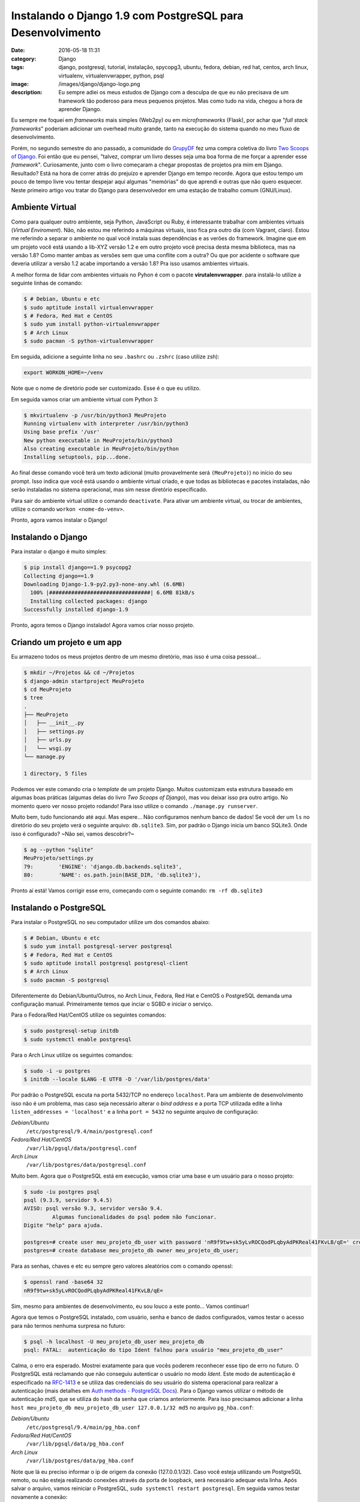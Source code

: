 Instalando o Django 1.9 com PostgreSQL para Desenvolvimento
###########################################################
:date: 2016-05-18 11:31
:category: Django
:tags: django, postgresql, tutorial, instalação, spycopg3, ubuntu, fedora, debian, red hat, centos, arch linux, virtualenv, virtualenvwrapper, python, psql
:image: /images/django/django-logo.png
:description: Eu sempre adiei os meus estudos de Django com a desculpa de que eu não precisava de um framework tão poderoso para meus pequenos projetos. Mas como tudo na vida, chegou a hora de aprender Django.

Eu sempre me foquei em *frameworks* mais simples (Web2py) ou em *microframeworks* (Flask), por achar que "*full stack frameworks*" poderiam adicionar um overhead muito grande, tanto na execução do sistema quando no meu fluxo de desenvolvimento.

.. image:: {filename}/images/django/django-name.jpg
        :target: {filename}/images/django/django-name.jpg
        :alt: Django Name
        :align: center

Porém, no segundo semestre do ano passado, a comunidade do `GrupyDF`_ fez uma compra coletiva do livro `Two Scoops of Django`_. Foi então que eu pensei, "talvez, comprar um livro desses seja uma boa forma de me forçar a aprender esse *framework*". Curiosamente, junto com o livro começaram a chegar propostas de projetos pra mim em Django. Resultado? Está na hora de correr atrás do prejuízo e aprender Django em tempo recorde. Agora que estou tempo um pouco de tempo livre vou tentar despejar aqui algumas "memórias" do que aprendi e outras que não quero esquecer. Neste primeiro artigo vou tratar do Django para desenvolvedor em uma estação de trabalho comum (GNU/Linux).

.. .. more

Ambiente Virtual
----------------

Como para qualquer outro ambiente, seja Python, JavaScript ou Ruby, é interessante trabalhar com ambientes virtuais (*Virtual Enviroment*). Não, não estou me referindo a máquinas virtuais, isso fica pra outro dia (com Vagrant, claro). Estou me referindo a separar o ambiente no qual você instala suas dependências e as verões do framework. Imagine que em um projeto você está usando a lib-XYZ versão 1.2 e em outro projeto você precisa desta mesma biblioteca, mas na versão 1.8? Como manter ambas as versões sem que uma conflite com a outra? Ou que por acidente o software que deveria utilizar a versão 1.2 acabe importando a versão 1.8? Pra isso usamos ambientes virtuais.

A melhor forma de lidar com ambientes virtuais no Pyhon é com o pacote **virutalenvwrapper**. para instalá-lo utilize a seguinte linhas de comando:

.. code-block:: bash

    $ # Debian, Ubuntu e etc
    $ sudo aptitude install virtualenvwrapper
    $ # Fedora, Red Hat e CentOS
    $ sudo yum install python-virtualenvwrapper
    $ # Arch Linux
    $ sudo pacman -S python-virtualenvwrapper

Em seguida, adicione a seguinte linha no seu ``.bashrc`` ou ``.zshrc`` (caso utilize zsh):

.. code-block:: bash

    export WORKON_HOME=~/venv

Note que o nome de diretório pode ser customizado. Esse é o que eu utilizo.

Em seguida vamos criar um ambiente virtual com Python 3:

.. code-block:: bash

    $ mkvirtualenv -p /usr/bin/python3 MeuProjeto
    Running virtualenv with interpreter /usr/bin/python3
    Using base prefix '/usr'
    New python executable in MeuProjeto/bin/python3
    Also creating executable in MeuProjeto/bin/python
    Installing setuptools, pip...done.

Ao final desse comando você terá um texto adicional (muito provavelmente será ``(MeuProjeto)``) no início do seu prompt. Isso indica que você está usando o ambiente virtual criado, e que todas as bibliotecas e pacotes instaladas, não serão instaladas no sistema operacional, mas sim nesse diretório especificado.

Para sair do ambiente virtual utilize o comando ``deactivate``. Para ativar um ambiente virtual, ou trocar de ambientes, utilize o comando ``workon <nome-do-venv>``.

Pronto, agora vamos instalar o Django!

Instalando o Django
-------------------

Para instalar o django é muito simples:

.. code-block:: bash

    $ pip install django==1.9 psycopg2
    Collecting django==1.9
    Downloading Django-1.9-py2.py3-none-any.whl (6.6MB)
      100% |################################| 6.6MB 81kB/s
      Installing collected packages: django
    Successfully installed django-1.9

Pronto, agora temos o Django instalado! Agora vamos criar nosso projeto.

Criando um projeto e um app
---------------------------

Eu armazeno todos os meus projetos dentro de um mesmo diretório, mas isso é uma coisa pessoal...

.. code-block:: bash

    $ mkdir ~/Projetos && cd ~/Projetos
    $ django-admin startproject MeuProjeto
    $ cd MeuProjeto
    $ tree
    .
    ├── MeuProjeto
    │   ├── __init__.py
    │   ├── settings.py
    │   ├── urls.py
    │   └── wsgi.py
    └── manage.py

    1 directory, 5 files

Podemos ver este comando cria o *template* de um projeto Django. Muitos customizam esta estrutura baseado em algumas boas práticas (algumas delas do livro *Two Scoops of Django*), mas vou deixar isso pra outro artigo. No momento quero ver nosso projeto rodando! Para isso utilize o comando ``./manage.py runserver``.

.. image:: {filename}/images/django/meuprojeto-firstrun.png
        :target: {filename}/images/django/meuprojeto-firstrun.png
        :alt: MeuProjeto - First Run
        :align: center

Muito bem, tudo funcionando até aqui. Mas espere... Não configuramos nenhum banco de dados! Se você der um ``ls`` no diretório do seu projeto verá o seguinte arquivo: ``db.sqlite3``. Sim, por padrão o Django inicia um banco SQLite3. Onde isso é configurado? ~Não sei, vamos descobrir?~

.. code-block:: bash

    $ ag --python "sqlite"
    MeuProjeto/settings.py
    79:        'ENGINE': 'django.db.backends.sqlite3',
    80:        'NAME': os.path.join(BASE_DIR, 'db.sqlite3'),

Pronto aí está! Vamos corrigir esse erro, começando com o seguinte comando: ``rm -rf db.sqlite3``


Instalando o PostgreSQL
-----------------------

Para instalar o PostgreSQL no seu computador utilize um dos comandos abaixo:

.. code-block:: bash

    $ # Debian, Ubuntu e etc
    $ sudo yum install postgresql-server postgresql
    $ # Fedora, Red Hat e CentOS
    $ sudo aptitude install postgresql postgresql-client
    $ # Arch Linux
    $ sudo pacman -S postgresql

Diferentemente do Debian/Ubuntu/Outros, no Arch Linux, Fedora, Red Hat e CentOS o PostgreSQL demanda uma configuração manual. Primeiramente temos que inciar o SGBD e iniciar o serviço.

Para o Fedora/Red Hat/CentOS utilize os seguintes comandos:

.. code-block:: bash

    $ sudo postgresql-setup initdb
    $ sudo systemctl enable postgresql

Para o Arch Linux utilize os seguintes comandos:

.. code-block:: bash

    $ sudo -i -u postgres
    $ initdb --locale $LANG -E UTF8 -D '/var/lib/postgres/data'

Por padrão o PostgreSQL escuta na porta 5432/TCP no endereço ``localhost``. Para um ambiente de desenvolvimento isso não é um problema, mas caso seja necessário alterar o *bind address* e a porta TCP utilizada edite a linha ``listen_addresses = 'localhost'`` e a linha ``port = 5432`` no seguinte arquivo de configuração:

*Debian/Ubuntu*
    ``/etc/postgresql/9.4/main/postgresql.conf``
*Fedora/Red Hat/CentOS*
    ``/var/lib/pgsql/data/postgresql.conf``
*Arch Linux*
    ``/var/lib/postgres/data/postgresql.conf``

Muito bem. Agora que o PostgreSQL está em execução, vamos criar uma base e um usuário para o nosso projeto:

.. code-block:: bash

    $ sudo -iu postgres psql
    psql (9.3.9, servidor 9.4.5)
    AVISO: psql versão 9.3, servidor versão 9.4.
             Algumas funcionalidades do psql podem não funcionar.
    Digite "help" para ajuda.

    postgres=# create user meu_projeto_db_user with password 'nR9f9tw+sk5yLvROCQodPLqbyAdPKReal41FKvLB/qE=' createdb;
    postgres=# create database meu_projeto_db owner meu_projeto_db_user;

Para as senhas, chaves e etc eu sempre gero valores aleatórios com o comando openssl:

.. code-block:: bash

    $ openssl rand -base64 32
    nR9f9tw+sk5yLvROCQodPLqbyAdPKReal41FKvLB/qE=

Sim, mesmo para ambientes de desenvolvimento, eu sou louco a este ponto... Vamos continuar!

Agora que temos o PostgreSQL instalado, com usuário, senha e banco de dados configurados, vamos testar o acesso para não termos nenhuma surpresa no futuro:

.. code-block:: bash

    $ psql -h localhost -U meu_projeto_db_user meu_projeto_db
    psql: FATAL:  autenticação do tipo Ident falhou para usuário "meu_projeto_db_user"

Calma, o erro era esperado. Mostrei exatamente para que vocês poderem reconhecer esse tipo de erro no futuro. O PostgreSQL está reclamando que não conseguiu autenticar o usuário no modo *Ident*. Este modo de autenticação é especificado na `RFC-1413`_ e se utiliza das credenciais do seu usuário do sistema operacional para realizar a autenticação (mais detalhes em `Auth methods - PostgreSQL Docs`_). Para o Django vamos utilizar o método de autenticação *md5*, que se utiliza do hash da senha que criamos anteriormente. Para isso precisamos adicionar a linha ``host meu_projeto_db meu_projeto_db_user 127.0.0.1/32 md5`` no arquivo ``pg_hba.conf``:

*Debian/Ubuntu*
    ``/etc/postgresql/9.4/main/pg_hba.conf``
*Fedora/Red Hat/CentOS*
    ``/var/lib/pgsql/data/pg_hba.conf``
*Arch Linux*
    ``/var/lib/postgres/data/pg_hba.conf``

Note que lá eu preciso informar o ip de origem da conexão (127.0.0.1/32). Caso você esteja utilizando um PostgreSQL remoto, ou não esteja realizando conexões através da porta de loopback, será necessário adequar esta linha. Após salvar o arquivo, vamos reiniciar o PostgreSQL, ``sudo systemctl restart postgresql``. Em seguida vamos testar novamente a conexão:

.. code-block:: bash

    $ psql -h localhost -U meu_projeto_db_user meu_projeto_db
    Senha para usuário meu_projeto_db_user:
    psql (9.3.9, servidor 9.4.5)
    AVISO: psql versão 9.3, servidor versão 9.4.
             Algumas funcionalidades do psql podem não funcionar.
    Digite "help" para ajuda.

    meu_projeto_db=> \q
    $

Muito bem, estabelecemos uma conexão com sucesso. Agora vamos configurar o Django para usar o PostgreSQL.

Conexão Django/PostgreSQL
-------------------------

Essa é a parte mais simples. Edite o arquivo ``MeuProjeto/settings.py`` e altere a variável ``DATABASES`` para refletir o exemplo abaixo:

.. code-block:: python

    DATABASES = {
        'default': {
            'ENGINE': 'django.db.backends.postgresql_psycopg2',
            'NAME': 'meu_projeto_db',
            'USER': 'meu_projeto_db_user',
            'PASSWORD': 'nR9f9tw+sk5yLvROCQodPLqbyAdPKReal41FKvLB/qE=',
            'HOST': 'localhost',
            'PORT': '5432',
        }
    }

Agora que temos uma base descente, e não um SQLite3, vale a pena rodar as *migrations*.

Executando a Primeira *Migration*
---------------------------------

As *migrations* do Django são a forma com que o *framework* gerencia a sua base de dados, criando/deletando/alterando tabelas, índices, *constraints* e etc. Ou seja, ele faz o trabalho sujo no PostgreSQL pra você. Então vamos lá...

.. code-block:: bash

    $ ./manage.py migrate
    Operations to perform:
      Apply all migrations: contenttypes, sessions, auth, admin
    Running migrations:
      Rendering model states... DONE
      Applying contenttypes.0001_initial... OK
      Applying auth.0001_initial... OK
      Applying admin.0001_initial... OK
      Applying admin.0002_logentry_remove_auto_add... OK
      Applying contenttypes.0002_remove_content_type_name... OK
      Applying auth.0002_alter_permission_name_max_length... OK
      Applying auth.0003_alter_user_email_max_length... OK
      Applying auth.0004_alter_user_username_opts... OK
      Applying auth.0005_alter_user_last_login_null... OK
      Applying auth.0006_require_contenttypes_0002... OK
      Applying auth.0007_alter_validators_add_error_messages... OK
      Applying sessions.0001_initial... OK
    $


Se você quiser confirmar que o Django realmente criou tabelas e tudo mais na sua base, conecte-se novamente através do ``psql`` e utilize o comando ``\dt``:

.. code-block:: bash

    $ psql -h localhost -U meu_projeto_db_user meu_projeto_db                                                                                                                              ❰
    Senha para usuário meu_projeto_db_user:
    psql (9.3.9, servidor 9.4.5)
    AVISO: psql versão 9.3, servidor versão 9.4.
             Algumas funcionalidades do psql podem não funcionar.
    Digite "help" para ajuda.

    meu_projeto_db=> \dt
                             Lista de relações
     Esquema |            Nome            |  Tipo  |         Dono
    ---------+----------------------------+--------+---------------------
     public  | auth_group                 | tabela | meu_projeto_db_user
     public  | auth_group_permissions     | tabela | meu_projeto_db_user
     public  | auth_permission            | tabela | meu_projeto_db_user
     public  | auth_user                  | tabela | meu_projeto_db_user
     public  | auth_user_groups           | tabela | meu_projeto_db_user
     public  | auth_user_user_permissions | tabela | meu_projeto_db_user
     public  | django_admin_log           | tabela | meu_projeto_db_user
     public  | django_content_type        | tabela | meu_projeto_db_user
     public  | django_migrations          | tabela | meu_projeto_db_user
     public  | django_session             | tabela | meu_projeto_db_user
    (10 registros)

    meu_projeto_db=>

Como podem ver, o Django já criou 10 tabelas, dentre elas tabelas pada administração/meta-informação do próprio Django (``django_admin_log``, ``django_content_type``, ``django_migrations`` e ``django_session``) e tabelas para armazenar dados de autenticação (``auth_group``, ``auth_group_permissions``, ``auth_permission``, ``auth_user``, ``auth_user_groups`` e ``auth_user_user_permissions``).

Para ter certeza, basta iniciar o Django ``./manage.py runserver`` e acessar novamente pelo navegador.

Conclusão
---------

Como podemos ver, não é nada muito complexo iniciar um ambiente de desenvolvimento. Em breve tentarei postar aqui algumas das boas práticas de estruturação do projeto e (a parte que eu considero mais importante) como configurar um ambiente de produção para o Django utilizando NGINX, uWSGI, e PostgreSQL.

.. _GrupyDF: http://df.python.org.br/
.. _Two Scoops of Django: https://www.twoscoopspress.com/products/two-scoops-of-django-1-8
.. _RFC-1413: https://tools.ietf.org/html/rfc1413
.. _Auth methods - PostgreSQL Docs: http://www.postgresql.org/docs/9.4/static/auth-methods.html#AUTH-IDENT
